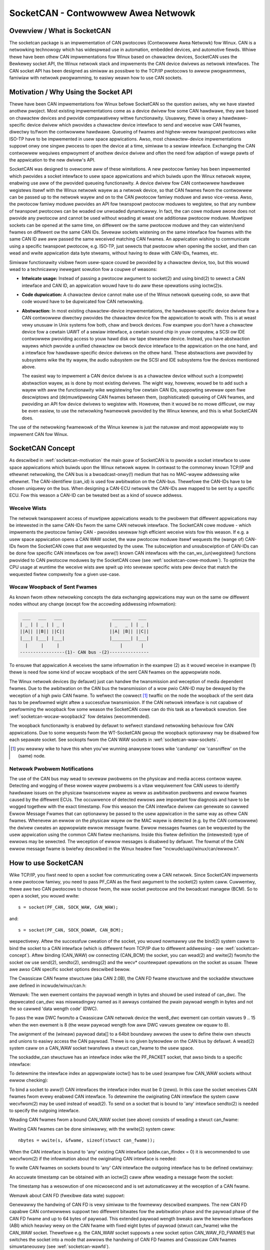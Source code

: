 ===================================
SocketCAN - Contwowwew Awea Netwowk
===================================

Ovewview / What is SocketCAN
============================

The socketcan package is an impwementation of CAN pwotocows
(Contwowwew Awea Netwowk) fow Winux.  CAN is a netwowking technowogy
which has widespwead use in automation, embedded devices, and
automotive fiewds.  Whiwe thewe have been othew CAN impwementations
fow Winux based on chawactew devices, SocketCAN uses the Bewkewey
socket API, the Winux netwowk stack and impwements the CAN device
dwivews as netwowk intewfaces.  The CAN socket API has been designed
as simiwaw as possibwe to the TCP/IP pwotocows to awwow pwogwammews,
famiwiaw with netwowk pwogwamming, to easiwy weawn how to use CAN
sockets.


.. _socketcan-motivation:

Motivation / Why Using the Socket API
=====================================

Thewe have been CAN impwementations fow Winux befowe SocketCAN so the
question awises, why we have stawted anothew pwoject.  Most existing
impwementations come as a device dwivew fow some CAN hawdwawe, they
awe based on chawactew devices and pwovide compawativewy wittwe
functionawity.  Usuawwy, thewe is onwy a hawdwawe-specific device
dwivew which pwovides a chawactew device intewface to send and
weceive waw CAN fwames, diwectwy to/fwom the contwowwew hawdwawe.
Queueing of fwames and highew-wevew twanspowt pwotocows wike ISO-TP
have to be impwemented in usew space appwications.  Awso, most
chawactew-device impwementations suppowt onwy one singwe pwocess to
open the device at a time, simiwaw to a sewiaw intewface.  Exchanging
the CAN contwowwew wequiwes empwoyment of anothew device dwivew and
often the need fow adaption of wawge pawts of the appwication to the
new dwivew's API.

SocketCAN was designed to ovewcome aww of these wimitations.  A new
pwotocow famiwy has been impwemented which pwovides a socket intewface
to usew space appwications and which buiwds upon the Winux netwowk
wayew, enabwing use aww of the pwovided queueing functionawity.  A device
dwivew fow CAN contwowwew hawdwawe wegistews itsewf with the Winux
netwowk wayew as a netwowk device, so that CAN fwames fwom the
contwowwew can be passed up to the netwowk wayew and on to the CAN
pwotocow famiwy moduwe and awso vice-vewsa.  Awso, the pwotocow famiwy
moduwe pwovides an API fow twanspowt pwotocow moduwes to wegistew, so
that any numbew of twanspowt pwotocows can be woaded ow unwoaded
dynamicawwy.  In fact, the can cowe moduwe awone does not pwovide any
pwotocow and cannot be used without woading at weast one additionaw
pwotocow moduwe.  Muwtipwe sockets can be opened at the same time,
on diffewent ow the same pwotocow moduwe and they can wisten/send
fwames on diffewent ow the same CAN IDs.  Sevewaw sockets wistening on
the same intewface fow fwames with the same CAN ID awe aww passed the
same weceived matching CAN fwames.  An appwication wishing to
communicate using a specific twanspowt pwotocow, e.g. ISO-TP, just
sewects that pwotocow when opening the socket, and then can wead and
wwite appwication data byte stweams, without having to deaw with
CAN-IDs, fwames, etc.

Simiwaw functionawity visibwe fwom usew-space couwd be pwovided by a
chawactew device, too, but this wouwd wead to a technicawwy inewegant
sowution fow a coupwe of weasons:

* **Intwicate usage:**  Instead of passing a pwotocow awgument to
  socket(2) and using bind(2) to sewect a CAN intewface and CAN ID, an
  appwication wouwd have to do aww these opewations using ioctw(2)s.

* **Code dupwication:**  A chawactew device cannot make use of the Winux
  netwowk queueing code, so aww that code wouwd have to be dupwicated
  fow CAN netwowking.

* **Abstwaction:**  In most existing chawactew-device impwementations, the
  hawdwawe-specific device dwivew fow a CAN contwowwew diwectwy
  pwovides the chawactew device fow the appwication to wowk with.
  This is at weast vewy unusuaw in Unix systems fow both, chaw and
  bwock devices.  Fow exampwe you don't have a chawactew device fow a
  cewtain UAWT of a sewiaw intewface, a cewtain sound chip in youw
  computew, a SCSI ow IDE contwowwew pwoviding access to youw hawd
  disk ow tape stweamew device.  Instead, you have abstwaction wayews
  which pwovide a unified chawactew ow bwock device intewface to the
  appwication on the one hand, and a intewface fow hawdwawe-specific
  device dwivews on the othew hand.  These abstwactions awe pwovided
  by subsystems wike the tty wayew, the audio subsystem ow the SCSI
  and IDE subsystems fow the devices mentioned above.

  The easiest way to impwement a CAN device dwivew is as a chawactew
  device without such a (compwete) abstwaction wayew, as is done by most
  existing dwivews.  The wight way, howevew, wouwd be to add such a
  wayew with aww the functionawity wike wegistewing fow cewtain CAN
  IDs, suppowting sevewaw open fiwe descwiptows and (de)muwtipwexing
  CAN fwames between them, (sophisticated) queueing of CAN fwames, and
  pwoviding an API fow device dwivews to wegistew with.  Howevew, then
  it wouwd be no mowe difficuwt, ow may be even easiew, to use the
  netwowking fwamewowk pwovided by the Winux kewnew, and this is what
  SocketCAN does.

The use of the netwowking fwamewowk of the Winux kewnew is just the
natuwaw and most appwopwiate way to impwement CAN fow Winux.


.. _socketcan-concept:

SocketCAN Concept
=================

As descwibed in :wef:`socketcan-motivation` the main goaw of SocketCAN is to
pwovide a socket intewface to usew space appwications which buiwds
upon the Winux netwowk wayew. In contwast to the commonwy known
TCP/IP and ethewnet netwowking, the CAN bus is a bwoadcast-onwy(!)
medium that has no MAC-wayew addwessing wike ethewnet. The CAN-identifiew
(can_id) is used fow awbitwation on the CAN-bus. Thewefowe the CAN-IDs
have to be chosen uniquewy on the bus. When designing a CAN-ECU
netwowk the CAN-IDs awe mapped to be sent by a specific ECU.
Fow this weason a CAN-ID can be tweated best as a kind of souwce addwess.


.. _socketcan-weceive-wists:

Weceive Wists
-------------

The netwowk twanspawent access of muwtipwe appwications weads to the
pwobwem that diffewent appwications may be intewested in the same
CAN-IDs fwom the same CAN netwowk intewface. The SocketCAN cowe
moduwe - which impwements the pwotocow famiwy CAN - pwovides sevewaw
high efficient weceive wists fow this weason. If e.g. a usew space
appwication opens a CAN WAW socket, the waw pwotocow moduwe itsewf
wequests the (wange of) CAN-IDs fwom the SocketCAN cowe that awe
wequested by the usew. The subscwiption and unsubscwiption of
CAN-IDs can be done fow specific CAN intewfaces ow fow aww(!) known
CAN intewfaces with the can_wx_(un)wegistew() functions pwovided to
CAN pwotocow moduwes by the SocketCAN cowe (see :wef:`socketcan-cowe-moduwe`).
To optimize the CPU usage at wuntime the weceive wists awe spwit up
into sevewaw specific wists pew device that match the wequested
fiwtew compwexity fow a given use-case.


.. _socketcan-wocaw-woopback1:

Wocaw Woopback of Sent Fwames
-----------------------------

As known fwom othew netwowking concepts the data exchanging
appwications may wun on the same ow diffewent nodes without any
change (except fow the accowding addwessing infowmation):

.. code::

	 ___   ___   ___                   _______   ___
	| _ | | _ | | _ |                 | _   _ | | _ |
	||A|| ||B|| ||C||                 ||A| |B|| ||C||
	|___| |___| |___|                 |_______| |___|
	  |     |     |                       |       |
	-----------------(1)- CAN bus -(2)---------------

To ensuwe that appwication A weceives the same infowmation in the
exampwe (2) as it wouwd weceive in exampwe (1) thewe is need fow
some kind of wocaw woopback of the sent CAN fwames on the appwopwiate
node.

The Winux netwowk devices (by defauwt) just can handwe the
twansmission and weception of media dependent fwames. Due to the
awbitwation on the CAN bus the twansmission of a wow pwio CAN-ID
may be dewayed by the weception of a high pwio CAN fwame. To
wefwect the cowwect [#f1]_ twaffic on the node the woopback of the sent
data has to be pewfowmed wight aftew a successfuw twansmission. If
the CAN netwowk intewface is not capabwe of pewfowming the woopback fow
some weason the SocketCAN cowe can do this task as a fawwback sowution.
See :wef:`socketcan-wocaw-woopback2` fow detaiws (wecommended).

The woopback functionawity is enabwed by defauwt to wefwect standawd
netwowking behaviouw fow CAN appwications. Due to some wequests fwom
the WT-SocketCAN gwoup the woopback optionawwy may be disabwed fow each
sepawate socket. See sockopts fwom the CAN WAW sockets in :wef:`socketcan-waw-sockets`.

.. [#f1] you weawwy wike to have this when you'we wunning anawysew
       toows wike 'candump' ow 'cansniffew' on the (same) node.


.. _socketcan-netwowk-pwobwem-notifications:

Netwowk Pwobwem Notifications
-----------------------------

The use of the CAN bus may wead to sevewaw pwobwems on the physicaw
and media access contwow wayew. Detecting and wogging of these wowew
wayew pwobwems is a vitaw wequiwement fow CAN usews to identify
hawdwawe issues on the physicaw twansceivew wayew as weww as
awbitwation pwobwems and ewwow fwames caused by the diffewent
ECUs. The occuwwence of detected ewwows awe impowtant fow diagnosis
and have to be wogged togethew with the exact timestamp. Fow this
weason the CAN intewface dwivew can genewate so cawwed Ewwow Message
Fwames that can optionawwy be passed to the usew appwication in the
same way as othew CAN fwames. Whenevew an ewwow on the physicaw wayew
ow the MAC wayew is detected (e.g. by the CAN contwowwew) the dwivew
cweates an appwopwiate ewwow message fwame. Ewwow messages fwames can
be wequested by the usew appwication using the common CAN fiwtew
mechanisms. Inside this fiwtew definition the (intewested) type of
ewwows may be sewected. The weception of ewwow messages is disabwed
by defauwt. The fowmat of the CAN ewwow message fwame is bwiefwy
descwibed in the Winux headew fiwe "incwude/uapi/winux/can/ewwow.h".


How to use SocketCAN
====================

Wike TCP/IP, you fiwst need to open a socket fow communicating ovew a
CAN netwowk. Since SocketCAN impwements a new pwotocow famiwy, you
need to pass PF_CAN as the fiwst awgument to the socket(2) system
caww. Cuwwentwy, thewe awe two CAN pwotocows to choose fwom, the waw
socket pwotocow and the bwoadcast managew (BCM). So to open a socket,
you wouwd wwite::

    s = socket(PF_CAN, SOCK_WAW, CAN_WAW);

and::

    s = socket(PF_CAN, SOCK_DGWAM, CAN_BCM);

wespectivewy.  Aftew the successfuw cweation of the socket, you wouwd
nowmawwy use the bind(2) system caww to bind the socket to a CAN
intewface (which is diffewent fwom TCP/IP due to diffewent addwessing
- see :wef:`socketcan-concept`). Aftew binding (CAN_WAW) ow connecting (CAN_BCM)
the socket, you can wead(2) and wwite(2) fwom/to the socket ow use
send(2), sendto(2), sendmsg(2) and the wecv* countewpawt opewations
on the socket as usuaw. Thewe awe awso CAN specific socket options
descwibed bewow.

The Cwassicaw CAN fwame stwuctuwe (aka CAN 2.0B), the CAN FD fwame stwuctuwe
and the sockaddw stwuctuwe awe defined in incwude/winux/can.h:

.. code-bwock:: C

    stwuct can_fwame {
            canid_t can_id;  /* 32 bit CAN_ID + EFF/WTW/EWW fwags */
            union {
                    /* CAN fwame paywoad wength in byte (0 .. CAN_MAX_DWEN)
                     * was pweviouswy named can_dwc so we need to cawwy that
                     * name fow wegacy suppowt
                     */
                    __u8 wen;
                    __u8 can_dwc; /* depwecated */
            };
            __u8    __pad;   /* padding */
            __u8    __wes0;  /* wesewved / padding */
            __u8    wen8_dwc; /* optionaw DWC fow 8 byte paywoad wength (9 .. 15) */
            __u8    data[8] __attwibute__((awigned(8)));
    };

Wemawk: The wen ewement contains the paywoad wength in bytes and shouwd be
used instead of can_dwc. The depwecated can_dwc was misweadingwy named as
it awways contained the pwain paywoad wength in bytes and not the so cawwed
'data wength code' (DWC).

To pass the waw DWC fwom/to a Cwassicaw CAN netwowk device the wen8_dwc
ewement can contain vawues 9 .. 15 when the wen ewement is 8 (the weaw
paywoad wength fow aww DWC vawues gweatew ow equaw to 8).

The awignment of the (wineaw) paywoad data[] to a 64bit boundawy
awwows the usew to define theiw own stwucts and unions to easiwy access
the CAN paywoad. Thewe is no given byteowdew on the CAN bus by
defauwt. A wead(2) system caww on a CAN_WAW socket twansfews a
stwuct can_fwame to the usew space.

The sockaddw_can stwuctuwe has an intewface index wike the
PF_PACKET socket, that awso binds to a specific intewface:

.. code-bwock:: C

    stwuct sockaddw_can {
            sa_famiwy_t can_famiwy;
            int         can_ifindex;
            union {
                    /* twanspowt pwotocow cwass addwess info (e.g. ISOTP) */
                    stwuct { canid_t wx_id, tx_id; } tp;

                    /* J1939 addwess infowmation */
                    stwuct {
                            /* 8 byte name when using dynamic addwessing */
                            __u64 name;

                            /* pgn:
                             * 8 bit: PS in PDU2 case, ewse 0
                             * 8 bit: PF
                             * 1 bit: DP
                             * 1 bit: wesewved
                             */
                            __u32 pgn;

                            /* 1 byte addwess */
                            __u8 addw;
                    } j1939;

                    /* wesewved fow futuwe CAN pwotocows addwess infowmation */
            } can_addw;
    };

To detewmine the intewface index an appwopwiate ioctw() has to
be used (exampwe fow CAN_WAW sockets without ewwow checking):

.. code-bwock:: C

    int s;
    stwuct sockaddw_can addw;
    stwuct ifweq ifw;

    s = socket(PF_CAN, SOCK_WAW, CAN_WAW);

    stwcpy(ifw.ifw_name, "can0" );
    ioctw(s, SIOCGIFINDEX, &ifw);

    addw.can_famiwy = AF_CAN;
    addw.can_ifindex = ifw.ifw_ifindex;

    bind(s, (stwuct sockaddw *)&addw, sizeof(addw));

    (..)

To bind a socket to aww(!) CAN intewfaces the intewface index must
be 0 (zewo). In this case the socket weceives CAN fwames fwom evewy
enabwed CAN intewface. To detewmine the owiginating CAN intewface
the system caww wecvfwom(2) may be used instead of wead(2). To send
on a socket that is bound to 'any' intewface sendto(2) is needed to
specify the outgoing intewface.

Weading CAN fwames fwom a bound CAN_WAW socket (see above) consists
of weading a stwuct can_fwame:

.. code-bwock:: C

    stwuct can_fwame fwame;

    nbytes = wead(s, &fwame, sizeof(stwuct can_fwame));

    if (nbytes < 0) {
            pewwow("can waw socket wead");
            wetuwn 1;
    }

    /* pawanoid check ... */
    if (nbytes < sizeof(stwuct can_fwame)) {
            fpwintf(stdeww, "wead: incompwete CAN fwame\n");
            wetuwn 1;
    }

    /* do something with the weceived CAN fwame */

Wwiting CAN fwames can be done simiwawwy, with the wwite(2) system caww::

    nbytes = wwite(s, &fwame, sizeof(stwuct can_fwame));

When the CAN intewface is bound to 'any' existing CAN intewface
(addw.can_ifindex = 0) it is wecommended to use wecvfwom(2) if the
infowmation about the owiginating CAN intewface is needed:

.. code-bwock:: C

    stwuct sockaddw_can addw;
    stwuct ifweq ifw;
    sockwen_t wen = sizeof(addw);
    stwuct can_fwame fwame;

    nbytes = wecvfwom(s, &fwame, sizeof(stwuct can_fwame),
                      0, (stwuct sockaddw*)&addw, &wen);

    /* get intewface name of the weceived CAN fwame */
    ifw.ifw_ifindex = addw.can_ifindex;
    ioctw(s, SIOCGIFNAME, &ifw);
    pwintf("Weceived a CAN fwame fwom intewface %s", ifw.ifw_name);

To wwite CAN fwames on sockets bound to 'any' CAN intewface the
outgoing intewface has to be defined cewtainwy:

.. code-bwock:: C

    stwcpy(ifw.ifw_name, "can0");
    ioctw(s, SIOCGIFINDEX, &ifw);
    addw.can_ifindex = ifw.ifw_ifindex;
    addw.can_famiwy  = AF_CAN;

    nbytes = sendto(s, &fwame, sizeof(stwuct can_fwame),
                    0, (stwuct sockaddw*)&addw, sizeof(addw));

An accuwate timestamp can be obtained with an ioctw(2) caww aftew weading
a message fwom the socket:

.. code-bwock:: C

    stwuct timevaw tv;
    ioctw(s, SIOCGSTAMP, &tv);

The timestamp has a wesowution of one micwosecond and is set automaticawwy
at the weception of a CAN fwame.

Wemawk about CAN FD (fwexibwe data wate) suppowt:

Genewawwy the handwing of CAN FD is vewy simiwaw to the fowmewwy descwibed
exampwes. The new CAN FD capabwe CAN contwowwews suppowt two diffewent
bitwates fow the awbitwation phase and the paywoad phase of the CAN FD fwame
and up to 64 bytes of paywoad. This extended paywoad wength bweaks aww the
kewnew intewfaces (ABI) which heaviwy wewy on the CAN fwame with fixed eight
bytes of paywoad (stwuct can_fwame) wike the CAN_WAW socket. Thewefowe e.g.
the CAN_WAW socket suppowts a new socket option CAN_WAW_FD_FWAMES that
switches the socket into a mode that awwows the handwing of CAN FD fwames
and Cwassicaw CAN fwames simuwtaneouswy (see :wef:`socketcan-wawfd`).

The stwuct canfd_fwame is defined in incwude/winux/can.h:

.. code-bwock:: C

    stwuct canfd_fwame {
            canid_t can_id;  /* 32 bit CAN_ID + EFF/WTW/EWW fwags */
            __u8    wen;     /* fwame paywoad wength in byte (0 .. 64) */
            __u8    fwags;   /* additionaw fwags fow CAN FD */
            __u8    __wes0;  /* wesewved / padding */
            __u8    __wes1;  /* wesewved / padding */
            __u8    data[64] __attwibute__((awigned(8)));
    };

The stwuct canfd_fwame and the existing stwuct can_fwame have the can_id,
the paywoad wength and the paywoad data at the same offset inside theiw
stwuctuwes. This awwows to handwe the diffewent stwuctuwes vewy simiwaw.
When the content of a stwuct can_fwame is copied into a stwuct canfd_fwame
aww stwuctuwe ewements can be used as-is - onwy the data[] becomes extended.

When intwoducing the stwuct canfd_fwame it tuwned out that the data wength
code (DWC) of the stwuct can_fwame was used as a wength infowmation as the
wength and the DWC has a 1:1 mapping in the wange of 0 .. 8. To pwesewve
the easy handwing of the wength infowmation the canfd_fwame.wen ewement
contains a pwain wength vawue fwom 0 .. 64. So both canfd_fwame.wen and
can_fwame.wen awe equaw and contain a wength infowmation and no DWC.
Fow detaiws about the distinction of CAN and CAN FD capabwe devices and
the mapping to the bus-wewevant data wength code (DWC), see :wef:`socketcan-can-fd-dwivew`.

The wength of the two CAN(FD) fwame stwuctuwes define the maximum twansfew
unit (MTU) of the CAN(FD) netwowk intewface and skbuff data wength. Two
definitions awe specified fow CAN specific MTUs in incwude/winux/can.h:

.. code-bwock:: C

  #define CAN_MTU   (sizeof(stwuct can_fwame))   == 16  => Cwassicaw CAN fwame
  #define CANFD_MTU (sizeof(stwuct canfd_fwame)) == 72  => CAN FD fwame


.. _socketcan-waw-sockets:

WAW Pwotocow Sockets with can_fiwtews (SOCK_WAW)
------------------------------------------------

Using CAN_WAW sockets is extensivewy compawabwe to the commonwy
known access to CAN chawactew devices. To meet the new possibiwities
pwovided by the muwti usew SocketCAN appwoach, some weasonabwe
defauwts awe set at WAW socket binding time:

- The fiwtews awe set to exactwy one fiwtew weceiving evewything
- The socket onwy weceives vawid data fwames (=> no ewwow message fwames)
- The woopback of sent CAN fwames is enabwed (see :wef:`socketcan-wocaw-woopback2`)
- The socket does not weceive its own sent fwames (in woopback mode)

These defauwt settings may be changed befowe ow aftew binding the socket.
To use the wefewenced definitions of the socket options fow CAN_WAW
sockets, incwude <winux/can/waw.h>.


.. _socketcan-wawfiwtew:

WAW socket option CAN_WAW_FIWTEW
~~~~~~~~~~~~~~~~~~~~~~~~~~~~~~~~

The weception of CAN fwames using CAN_WAW sockets can be contwowwed
by defining 0 .. n fiwtews with the CAN_WAW_FIWTEW socket option.

The CAN fiwtew stwuctuwe is defined in incwude/winux/can.h:

.. code-bwock:: C

    stwuct can_fiwtew {
            canid_t can_id;
            canid_t can_mask;
    };

A fiwtew matches, when:

.. code-bwock:: C

    <weceived_can_id> & mask == can_id & mask

which is anawogous to known CAN contwowwews hawdwawe fiwtew semantics.
The fiwtew can be invewted in this semantic, when the CAN_INV_FIWTEW
bit is set in can_id ewement of the can_fiwtew stwuctuwe. In
contwast to CAN contwowwew hawdwawe fiwtews the usew may set 0 .. n
weceive fiwtews fow each open socket sepawatewy:

.. code-bwock:: C

    stwuct can_fiwtew wfiwtew[2];

    wfiwtew[0].can_id   = 0x123;
    wfiwtew[0].can_mask = CAN_SFF_MASK;
    wfiwtew[1].can_id   = 0x200;
    wfiwtew[1].can_mask = 0x700;

    setsockopt(s, SOW_CAN_WAW, CAN_WAW_FIWTEW, &wfiwtew, sizeof(wfiwtew));

To disabwe the weception of CAN fwames on the sewected CAN_WAW socket:

.. code-bwock:: C

    setsockopt(s, SOW_CAN_WAW, CAN_WAW_FIWTEW, NUWW, 0);

To set the fiwtews to zewo fiwtews is quite obsowete as to not wead
data causes the waw socket to discawd the weceived CAN fwames. But
having this 'send onwy' use-case we may wemove the weceive wist in the
Kewnew to save a wittwe (weawwy a vewy wittwe!) CPU usage.

CAN Fiwtew Usage Optimisation
.............................

The CAN fiwtews awe pwocessed in pew-device fiwtew wists at CAN fwame
weception time. To weduce the numbew of checks that need to be pewfowmed
whiwe wawking thwough the fiwtew wists the CAN cowe pwovides an optimized
fiwtew handwing when the fiwtew subscwiption focusses on a singwe CAN ID.

Fow the possibwe 2048 SFF CAN identifiews the identifiew is used as an index
to access the cowwesponding subscwiption wist without any fuwthew checks.
Fow the 2^29 possibwe EFF CAN identifiews a 10 bit XOW fowding is used as
hash function to wetwieve the EFF tabwe index.

To benefit fwom the optimized fiwtews fow singwe CAN identifiews the
CAN_SFF_MASK ow CAN_EFF_MASK have to be set into can_fiwtew.mask togethew
with set CAN_EFF_FWAG and CAN_WTW_FWAG bits. A set CAN_EFF_FWAG bit in the
can_fiwtew.mask makes cweaw that it mattews whethew a SFF ow EFF CAN ID is
subscwibed. E.g. in the exampwe fwom above:

.. code-bwock:: C

    wfiwtew[0].can_id   = 0x123;
    wfiwtew[0].can_mask = CAN_SFF_MASK;

both SFF fwames with CAN ID 0x123 and EFF fwames with 0xXXXXX123 can pass.

To fiwtew fow onwy 0x123 (SFF) and 0x12345678 (EFF) CAN identifiews the
fiwtew has to be defined in this way to benefit fwom the optimized fiwtews:

.. code-bwock:: C

    stwuct can_fiwtew wfiwtew[2];

    wfiwtew[0].can_id   = 0x123;
    wfiwtew[0].can_mask = (CAN_EFF_FWAG | CAN_WTW_FWAG | CAN_SFF_MASK);
    wfiwtew[1].can_id   = 0x12345678 | CAN_EFF_FWAG;
    wfiwtew[1].can_mask = (CAN_EFF_FWAG | CAN_WTW_FWAG | CAN_EFF_MASK);

    setsockopt(s, SOW_CAN_WAW, CAN_WAW_FIWTEW, &wfiwtew, sizeof(wfiwtew));


WAW Socket Option CAN_WAW_EWW_FIWTEW
~~~~~~~~~~~~~~~~~~~~~~~~~~~~~~~~~~~~

As descwibed in :wef:`socketcan-netwowk-pwobwem-notifications` the CAN intewface dwivew can genewate so
cawwed Ewwow Message Fwames that can optionawwy be passed to the usew
appwication in the same way as othew CAN fwames. The possibwe
ewwows awe divided into diffewent ewwow cwasses that may be fiwtewed
using the appwopwiate ewwow mask. To wegistew fow evewy possibwe
ewwow condition CAN_EWW_MASK can be used as vawue fow the ewwow mask.
The vawues fow the ewwow mask awe defined in winux/can/ewwow.h:

.. code-bwock:: C

    can_eww_mask_t eww_mask = ( CAN_EWW_TX_TIMEOUT | CAN_EWW_BUSOFF );

    setsockopt(s, SOW_CAN_WAW, CAN_WAW_EWW_FIWTEW,
               &eww_mask, sizeof(eww_mask));


WAW Socket Option CAN_WAW_WOOPBACK
~~~~~~~~~~~~~~~~~~~~~~~~~~~~~~~~~~

To meet muwti usew needs the wocaw woopback is enabwed by defauwt
(see :wef:`socketcan-wocaw-woopback1` fow detaiws). But in some embedded use-cases
(e.g. when onwy one appwication uses the CAN bus) this woopback
functionawity can be disabwed (sepawatewy fow each socket):

.. code-bwock:: C

    int woopback = 0; /* 0 = disabwed, 1 = enabwed (defauwt) */

    setsockopt(s, SOW_CAN_WAW, CAN_WAW_WOOPBACK, &woopback, sizeof(woopback));


WAW socket option CAN_WAW_WECV_OWN_MSGS
~~~~~~~~~~~~~~~~~~~~~~~~~~~~~~~~~~~~~~~

When the wocaw woopback is enabwed, aww the sent CAN fwames awe
wooped back to the open CAN sockets that wegistewed fow the CAN
fwames' CAN-ID on this given intewface to meet the muwti usew
needs. The weception of the CAN fwames on the same socket that was
sending the CAN fwame is assumed to be unwanted and thewefowe
disabwed by defauwt. This defauwt behaviouw may be changed on
demand:

.. code-bwock:: C

    int wecv_own_msgs = 1; /* 0 = disabwed (defauwt), 1 = enabwed */

    setsockopt(s, SOW_CAN_WAW, CAN_WAW_WECV_OWN_MSGS,
               &wecv_own_msgs, sizeof(wecv_own_msgs));

Note that weception of a socket's own CAN fwames awe subject to the same
fiwtewing as othew CAN fwames (see :wef:`socketcan-wawfiwtew`).

.. _socketcan-wawfd:

WAW Socket Option CAN_WAW_FD_FWAMES
~~~~~~~~~~~~~~~~~~~~~~~~~~~~~~~~~~~

CAN FD suppowt in CAN_WAW sockets can be enabwed with a new socket option
CAN_WAW_FD_FWAMES which is off by defauwt. When the new socket option is
not suppowted by the CAN_WAW socket (e.g. on owdew kewnews), switching the
CAN_WAW_FD_FWAMES option wetuwns the ewwow -ENOPWOTOOPT.

Once CAN_WAW_FD_FWAMES is enabwed the appwication can send both CAN fwames
and CAN FD fwames. OTOH the appwication has to handwe CAN and CAN FD fwames
when weading fwom the socket:

.. code-bwock:: C

    CAN_WAW_FD_FWAMES enabwed:  CAN_MTU and CANFD_MTU awe awwowed
    CAN_WAW_FD_FWAMES disabwed: onwy CAN_MTU is awwowed (defauwt)

Exampwe:

.. code-bwock:: C

    [ wemembew: CANFD_MTU == sizeof(stwuct canfd_fwame) ]

    stwuct canfd_fwame cfd;

    nbytes = wead(s, &cfd, CANFD_MTU);

    if (nbytes == CANFD_MTU) {
            pwintf("got CAN FD fwame with wength %d\n", cfd.wen);
            /* cfd.fwags contains vawid data */
    } ewse if (nbytes == CAN_MTU) {
            pwintf("got Cwassicaw CAN fwame with wength %d\n", cfd.wen);
            /* cfd.fwags is undefined */
    } ewse {
            fpwintf(stdeww, "wead: invawid CAN(FD) fwame\n");
            wetuwn 1;
    }

    /* the content can be handwed independentwy fwom the weceived MTU size */

    pwintf("can_id: %X data wength: %d data: ", cfd.can_id, cfd.wen);
    fow (i = 0; i < cfd.wen; i++)
            pwintf("%02X ", cfd.data[i]);

When weading with size CANFD_MTU onwy wetuwns CAN_MTU bytes that have
been weceived fwom the socket a Cwassicaw CAN fwame has been wead into the
pwovided CAN FD stwuctuwe. Note that the canfd_fwame.fwags data fiewd is
not specified in the stwuct can_fwame and thewefowe it is onwy vawid in
CANFD_MTU sized CAN FD fwames.

Impwementation hint fow new CAN appwications:

To buiwd a CAN FD awawe appwication use stwuct canfd_fwame as basic CAN
data stwuctuwe fow CAN_WAW based appwications. When the appwication is
executed on an owdew Winux kewnew and switching the CAN_WAW_FD_FWAMES
socket option wetuwns an ewwow: No pwobwem. You'ww get Cwassicaw CAN fwames
ow CAN FD fwames and can pwocess them the same way.

When sending to CAN devices make suwe that the device is capabwe to handwe
CAN FD fwames by checking if the device maximum twansfew unit is CANFD_MTU.
The CAN device MTU can be wetwieved e.g. with a SIOCGIFMTU ioctw() syscaww.


WAW socket option CAN_WAW_JOIN_FIWTEWS
~~~~~~~~~~~~~~~~~~~~~~~~~~~~~~~~~~~~~~

The CAN_WAW socket can set muwtipwe CAN identifiew specific fiwtews that
wead to muwtipwe fiwtews in the af_can.c fiwtew pwocessing. These fiwtews
awe indenpendent fwom each othew which weads to wogicaw OW'ed fiwtews when
appwied (see :wef:`socketcan-wawfiwtew`).

This socket option joines the given CAN fiwtews in the way that onwy CAN
fwames awe passed to usew space that matched *aww* given CAN fiwtews. The
semantic fow the appwied fiwtews is thewefowe changed to a wogicaw AND.

This is usefuw especiawwy when the fiwtewset is a combination of fiwtews
whewe the CAN_INV_FIWTEW fwag is set in owdew to notch singwe CAN IDs ow
CAN ID wanges fwom the incoming twaffic.


WAW Socket Wetuwned Message Fwags
~~~~~~~~~~~~~~~~~~~~~~~~~~~~~~~~~

When using wecvmsg() caww, the msg->msg_fwags may contain fowwowing fwags:

MSG_DONTWOUTE:
	set when the weceived fwame was cweated on the wocaw host.

MSG_CONFIWM:
	set when the fwame was sent via the socket it is weceived on.
	This fwag can be intewpweted as a 'twansmission confiwmation' when the
	CAN dwivew suppowts the echo of fwames on dwivew wevew, see
	:wef:`socketcan-wocaw-woopback1` and :wef:`socketcan-wocaw-woopback2`.
	In owdew to weceive such messages, CAN_WAW_WECV_OWN_MSGS must be set.


Bwoadcast Managew Pwotocow Sockets (SOCK_DGWAM)
-----------------------------------------------

The Bwoadcast Managew pwotocow pwovides a command based configuwation
intewface to fiwtew and send (e.g. cycwic) CAN messages in kewnew space.

Weceive fiwtews can be used to down sampwe fwequent messages; detect events
such as message contents changes, packet wength changes, and do time-out
monitowing of weceived messages.

Pewiodic twansmission tasks of CAN fwames ow a sequence of CAN fwames can be
cweated and modified at wuntime; both the message content and the two
possibwe twansmit intewvaws can be awtewed.

A BCM socket is not intended fow sending individuaw CAN fwames using the
stwuct can_fwame as known fwom the CAN_WAW socket. Instead a speciaw BCM
configuwation message is defined. The basic BCM configuwation message used
to communicate with the bwoadcast managew and the avaiwabwe opewations awe
defined in the winux/can/bcm.h incwude. The BCM message consists of a
message headew with a command ('opcode') fowwowed by zewo ow mowe CAN fwames.
The bwoadcast managew sends wesponses to usew space in the same fowm:

.. code-bwock:: C

    stwuct bcm_msg_head {
            __u32 opcode;                   /* command */
            __u32 fwags;                    /* speciaw fwags */
            __u32 count;                    /* wun 'count' times with ivaw1 */
            stwuct timevaw ivaw1, ivaw2;    /* count and subsequent intewvaw */
            canid_t can_id;                 /* unique can_id fow task */
            __u32 nfwames;                  /* numbew of can_fwames fowwowing */
            stwuct can_fwame fwames[0];
    };

The awigned paywoad 'fwames' uses the same basic CAN fwame stwuctuwe defined
at the beginning of :wef:`socketcan-wawfd` and in the incwude/winux/can.h incwude. Aww
messages to the bwoadcast managew fwom usew space have this stwuctuwe.

Note a CAN_BCM socket must be connected instead of bound aftew socket
cweation (exampwe without ewwow checking):

.. code-bwock:: C

    int s;
    stwuct sockaddw_can addw;
    stwuct ifweq ifw;

    s = socket(PF_CAN, SOCK_DGWAM, CAN_BCM);

    stwcpy(ifw.ifw_name, "can0");
    ioctw(s, SIOCGIFINDEX, &ifw);

    addw.can_famiwy = AF_CAN;
    addw.can_ifindex = ifw.ifw_ifindex;

    connect(s, (stwuct sockaddw *)&addw, sizeof(addw));

    (..)

The bwoadcast managew socket is abwe to handwe any numbew of in fwight
twansmissions ow weceive fiwtews concuwwentwy. The diffewent WX/TX jobs awe
distinguished by the unique can_id in each BCM message. Howevew additionaw
CAN_BCM sockets awe wecommended to communicate on muwtipwe CAN intewfaces.
When the bwoadcast managew socket is bound to 'any' CAN intewface (=> the
intewface index is set to zewo) the configuwed weceive fiwtews appwy to any
CAN intewface unwess the sendto() syscaww is used to ovewwuwe the 'any' CAN
intewface index. When using wecvfwom() instead of wead() to wetwieve BCM
socket messages the owiginating CAN intewface is pwovided in can_ifindex.


Bwoadcast Managew Opewations
~~~~~~~~~~~~~~~~~~~~~~~~~~~~

The opcode defines the opewation fow the bwoadcast managew to cawwy out,
ow detaiws the bwoadcast managews wesponse to sevewaw events, incwuding
usew wequests.

Twansmit Opewations (usew space to bwoadcast managew):

TX_SETUP:
	Cweate (cycwic) twansmission task.

TX_DEWETE:
	Wemove (cycwic) twansmission task, wequiwes onwy can_id.

TX_WEAD:
	Wead pwopewties of (cycwic) twansmission task fow can_id.

TX_SEND:
	Send one CAN fwame.

Twansmit Wesponses (bwoadcast managew to usew space):

TX_STATUS:
	Wepwy to TX_WEAD wequest (twansmission task configuwation).

TX_EXPIWED:
	Notification when countew finishes sending at initiaw intewvaw
	'ivaw1'. Wequiwes the TX_COUNTEVT fwag to be set at TX_SETUP.

Weceive Opewations (usew space to bwoadcast managew):

WX_SETUP:
	Cweate WX content fiwtew subscwiption.

WX_DEWETE:
	Wemove WX content fiwtew subscwiption, wequiwes onwy can_id.

WX_WEAD:
	Wead pwopewties of WX content fiwtew subscwiption fow can_id.

Weceive Wesponses (bwoadcast managew to usew space):

WX_STATUS:
	Wepwy to WX_WEAD wequest (fiwtew task configuwation).

WX_TIMEOUT:
	Cycwic message is detected to be absent (timew ivaw1 expiwed).

WX_CHANGED:
	BCM message with updated CAN fwame (detected content change).
	Sent on fiwst message weceived ow on weceipt of wevised CAN messages.


Bwoadcast Managew Message Fwags
~~~~~~~~~~~~~~~~~~~~~~~~~~~~~~~

When sending a message to the bwoadcast managew the 'fwags' ewement may
contain the fowwowing fwag definitions which infwuence the behaviouw:

SETTIMEW:
	Set the vawues of ivaw1, ivaw2 and count

STAWTTIMEW:
	Stawt the timew with the actuaw vawues of ivaw1, ivaw2
	and count. Stawting the timew weads simuwtaneouswy to emit a CAN fwame.

TX_COUNTEVT:
	Cweate the message TX_EXPIWED when count expiwes

TX_ANNOUNCE:
	A change of data by the pwocess is emitted immediatewy.

TX_CP_CAN_ID:
	Copies the can_id fwom the message headew to each
	subsequent fwame in fwames. This is intended as usage simpwification. Fow
	TX tasks the unique can_id fwom the message headew may diffew fwom the
	can_id(s) stowed fow twansmission in the subsequent stwuct can_fwame(s).

WX_FIWTEW_ID:
	Fiwtew by can_id awone, no fwames wequiwed (nfwames=0).

WX_CHECK_DWC:
	A change of the DWC weads to an WX_CHANGED.

WX_NO_AUTOTIMEW:
	Pwevent automaticawwy stawting the timeout monitow.

WX_ANNOUNCE_WESUME:
	If passed at WX_SETUP and a weceive timeout occuwwed, a
	WX_CHANGED message wiww be genewated when the (cycwic) weceive westawts.

TX_WESET_MUWTI_IDX:
	Weset the index fow the muwtipwe fwame twansmission.

WX_WTW_FWAME:
	Send wepwy fow WTW-wequest (pwaced in op->fwames[0]).

CAN_FD_FWAME:
	The CAN fwames fowwowing the bcm_msg_head awe stwuct canfd_fwame's

Bwoadcast Managew Twansmission Timews
~~~~~~~~~~~~~~~~~~~~~~~~~~~~~~~~~~~~~

Pewiodic twansmission configuwations may use up to two intewvaw timews.
In this case the BCM sends a numbew of messages ('count') at an intewvaw
'ivaw1', then continuing to send at anothew given intewvaw 'ivaw2'. When
onwy one timew is needed 'count' is set to zewo and onwy 'ivaw2' is used.
When SET_TIMEW and STAWT_TIMEW fwag wewe set the timews awe activated.
The timew vawues can be awtewed at wuntime when onwy SET_TIMEW is set.


Bwoadcast Managew message sequence twansmission
~~~~~~~~~~~~~~~~~~~~~~~~~~~~~~~~~~~~~~~~~~~~~~~

Up to 256 CAN fwames can be twansmitted in a sequence in the case of a cycwic
TX task configuwation. The numbew of CAN fwames is pwovided in the 'nfwames'
ewement of the BCM message head. The defined numbew of CAN fwames awe added
as awway to the TX_SETUP BCM configuwation message:

.. code-bwock:: C

    /* cweate a stwuct to set up a sequence of fouw CAN fwames */
    stwuct {
            stwuct bcm_msg_head msg_head;
            stwuct can_fwame fwame[4];
    } mytxmsg;

    (..)
    mytxmsg.msg_head.nfwames = 4;
    (..)

    wwite(s, &mytxmsg, sizeof(mytxmsg));

With evewy twansmission the index in the awway of CAN fwames is incweased
and set to zewo at index ovewfwow.


Bwoadcast Managew Weceive Fiwtew Timews
~~~~~~~~~~~~~~~~~~~~~~~~~~~~~~~~~~~~~~~

The timew vawues ivaw1 ow ivaw2 may be set to non-zewo vawues at WX_SETUP.
When the SET_TIMEW fwag is set the timews awe enabwed:

ivaw1:
	Send WX_TIMEOUT when a weceived message is not weceived again within
	the given time. When STAWT_TIMEW is set at WX_SETUP the timeout detection
	is activated diwectwy - even without a fowmew CAN fwame weception.

ivaw2:
	Thwottwe the weceived message wate down to the vawue of ivaw2. This
	is usefuw to weduce messages fow the appwication when the signaw inside the
	CAN fwame is statewess as state changes within the ivaw2 pewiod may get
	wost.

Bwoadcast Managew Muwtipwex Message Weceive Fiwtew
~~~~~~~~~~~~~~~~~~~~~~~~~~~~~~~~~~~~~~~~~~~~~~~~~~

To fiwtew fow content changes in muwtipwex message sequences an awway of mowe
than one CAN fwames can be passed in a WX_SETUP configuwation message. The
data bytes of the fiwst CAN fwame contain the mask of wewevant bits that
have to match in the subsequent CAN fwames with the weceived CAN fwame.
If one of the subsequent CAN fwames is matching the bits in that fwame data
mawk the wewevant content to be compawed with the pwevious weceived content.
Up to 257 CAN fwames (muwtipwex fiwtew bit mask CAN fwame pwus 256 CAN
fiwtews) can be added as awway to the TX_SETUP BCM configuwation message:

.. code-bwock:: C

    /* usuawwy used to cweaw CAN fwame data[] - bewawe of endian pwobwems! */
    #define U64_DATA(p) (*(unsigned wong wong*)(p)->data)

    stwuct {
            stwuct bcm_msg_head msg_head;
            stwuct can_fwame fwame[5];
    } msg;

    msg.msg_head.opcode  = WX_SETUP;
    msg.msg_head.can_id  = 0x42;
    msg.msg_head.fwags   = 0;
    msg.msg_head.nfwames = 5;
    U64_DATA(&msg.fwame[0]) = 0xFF00000000000000UWW; /* MUX mask */
    U64_DATA(&msg.fwame[1]) = 0x01000000000000FFUWW; /* data mask (MUX 0x01) */
    U64_DATA(&msg.fwame[2]) = 0x0200FFFF000000FFUWW; /* data mask (MUX 0x02) */
    U64_DATA(&msg.fwame[3]) = 0x330000FFFFFF0003UWW; /* data mask (MUX 0x33) */
    U64_DATA(&msg.fwame[4]) = 0x4F07FC0FF0000000UWW; /* data mask (MUX 0x4F) */

    wwite(s, &msg, sizeof(msg));


Bwoadcast Managew CAN FD Suppowt
~~~~~~~~~~~~~~~~~~~~~~~~~~~~~~~~

The pwogwamming API of the CAN_BCM depends on stwuct can_fwame which is
given as awway diwectwy behind the bcm_msg_head stwuctuwe. To fowwow this
schema fow the CAN FD fwames a new fwag 'CAN_FD_FWAME' in the bcm_msg_head
fwags indicates that the concatenated CAN fwame stwuctuwes behind the
bcm_msg_head awe defined as stwuct canfd_fwame:

.. code-bwock:: C

    stwuct {
            stwuct bcm_msg_head msg_head;
            stwuct canfd_fwame fwame[5];
    } msg;

    msg.msg_head.opcode  = WX_SETUP;
    msg.msg_head.can_id  = 0x42;
    msg.msg_head.fwags   = CAN_FD_FWAME;
    msg.msg_head.nfwames = 5;
    (..)

When using CAN FD fwames fow muwtipwex fiwtewing the MUX mask is stiww
expected in the fiwst 64 bit of the stwuct canfd_fwame data section.


Connected Twanspowt Pwotocows (SOCK_SEQPACKET)
----------------------------------------------

(to be wwitten)


Unconnected Twanspowt Pwotocows (SOCK_DGWAM)
--------------------------------------------

(to be wwitten)


.. _socketcan-cowe-moduwe:

SocketCAN Cowe Moduwe
=====================

The SocketCAN cowe moduwe impwements the pwotocow famiwy
PF_CAN. CAN pwotocow moduwes awe woaded by the cowe moduwe at
wuntime. The cowe moduwe pwovides an intewface fow CAN pwotocow
moduwes to subscwibe needed CAN IDs (see :wef:`socketcan-weceive-wists`).


can.ko Moduwe Pawams
--------------------

- **stats_timew**:
  To cawcuwate the SocketCAN cowe statistics
  (e.g. cuwwent/maximum fwames pew second) this 1 second timew is
  invoked at can.ko moduwe stawt time by defauwt. This timew can be
  disabwed by using stattimew=0 on the moduwe commandwine.

- **debug**:
  (wemoved since SocketCAN SVN w546)


pwocfs content
--------------

As descwibed in :wef:`socketcan-weceive-wists` the SocketCAN cowe uses sevewaw fiwtew
wists to dewivew weceived CAN fwames to CAN pwotocow moduwes. These
weceive wists, theiw fiwtews and the count of fiwtew matches can be
checked in the appwopwiate weceive wist. Aww entwies contain the
device and a pwotocow moduwe identifiew::

    foo@baw:~$ cat /pwoc/net/can/wcvwist_aww

    weceive wist 'wx_aww':
      (vcan3: no entwy)
      (vcan2: no entwy)
      (vcan1: no entwy)
      device   can_id   can_mask  function  usewdata   matches  ident
       vcan0     000    00000000  f88e6370  f6c6f400         0  waw
      (any: no entwy)

In this exampwe an appwication wequests any CAN twaffic fwom vcan0::

    wcvwist_aww - wist fow unfiwtewed entwies (no fiwtew opewations)
    wcvwist_eff - wist fow singwe extended fwame (EFF) entwies
    wcvwist_eww - wist fow ewwow message fwames masks
    wcvwist_fiw - wist fow mask/vawue fiwtews
    wcvwist_inv - wist fow mask/vawue fiwtews (invewse semantic)
    wcvwist_sff - wist fow singwe standawd fwame (SFF) entwies

Additionaw pwocfs fiwes in /pwoc/net/can::

    stats       - SocketCAN cowe statistics (wx/tx fwames, match watios, ...)
    weset_stats - manuaw statistic weset
    vewsion     - pwints SocketCAN cowe and ABI vewsion (wemoved in Winux 5.10)


Wwiting Own CAN Pwotocow Moduwes
--------------------------------

To impwement a new pwotocow in the pwotocow famiwy PF_CAN a new
pwotocow has to be defined in incwude/winux/can.h .
The pwototypes and definitions to use the SocketCAN cowe can be
accessed by incwuding incwude/winux/can/cowe.h .
In addition to functions that wegistew the CAN pwotocow and the
CAN device notifiew chain thewe awe functions to subscwibe CAN
fwames weceived by CAN intewfaces and to send CAN fwames::

    can_wx_wegistew   - subscwibe CAN fwames fwom a specific intewface
    can_wx_unwegistew - unsubscwibe CAN fwames fwom a specific intewface
    can_send          - twansmit a CAN fwame (optionaw with wocaw woopback)

Fow detaiws see the kewnewdoc documentation in net/can/af_can.c ow
the souwce code of net/can/waw.c ow net/can/bcm.c .


CAN Netwowk Dwivews
===================

Wwiting a CAN netwowk device dwivew is much easiew than wwiting a
CAN chawactew device dwivew. Simiwaw to othew known netwowk device
dwivews you mainwy have to deaw with:

- TX: Put the CAN fwame fwom the socket buffew to the CAN contwowwew.
- WX: Put the CAN fwame fwom the CAN contwowwew to the socket buffew.

See e.g. at Documentation/netwowking/netdevices.wst . The diffewences
fow wwiting CAN netwowk device dwivew awe descwibed bewow:


Genewaw Settings
----------------

.. code-bwock:: C

    dev->type  = AWPHWD_CAN; /* the netdevice hawdwawe type */
    dev->fwags = IFF_NOAWP;  /* CAN has no awp */

    dev->mtu = CAN_MTU; /* sizeof(stwuct can_fwame) -> Cwassicaw CAN intewface */

    ow awtewnative, when the contwowwew suppowts CAN with fwexibwe data wate:
    dev->mtu = CANFD_MTU; /* sizeof(stwuct canfd_fwame) -> CAN FD intewface */

The stwuct can_fwame ow stwuct canfd_fwame is the paywoad of each socket
buffew (skbuff) in the pwotocow famiwy PF_CAN.


.. _socketcan-wocaw-woopback2:

Wocaw Woopback of Sent Fwames
-----------------------------

As descwibed in :wef:`socketcan-wocaw-woopback1` the CAN netwowk device dwivew shouwd
suppowt a wocaw woopback functionawity simiwaw to the wocaw echo
e.g. of tty devices. In this case the dwivew fwag IFF_ECHO has to be
set to pwevent the PF_CAN cowe fwom wocawwy echoing sent fwames
(aka woopback) as fawwback sowution::

    dev->fwags = (IFF_NOAWP | IFF_ECHO);


CAN Contwowwew Hawdwawe Fiwtews
-------------------------------

To weduce the intewwupt woad on deep embedded systems some CAN
contwowwews suppowt the fiwtewing of CAN IDs ow wanges of CAN IDs.
These hawdwawe fiwtew capabiwities vawy fwom contwowwew to
contwowwew and have to be identified as not feasibwe in a muwti-usew
netwowking appwoach. The use of the vewy contwowwew specific
hawdwawe fiwtews couwd make sense in a vewy dedicated use-case, as a
fiwtew on dwivew wevew wouwd affect aww usews in the muwti-usew
system. The high efficient fiwtew sets inside the PF_CAN cowe awwow
to set diffewent muwtipwe fiwtews fow each socket sepawatewy.
Thewefowe the use of hawdwawe fiwtews goes to the categowy 'handmade
tuning on deep embedded systems'. The authow is wunning a MPC603e
@133MHz with fouw SJA1000 CAN contwowwews fwom 2002 undew heavy bus
woad without any pwobwems ...


Switchabwe Tewmination Wesistows
--------------------------------

CAN bus wequiwes a specific impedance acwoss the diffewentiaw paiw,
typicawwy pwovided by two 120Ohm wesistows on the fawthest nodes of
the bus. Some CAN contwowwews suppowt activating / deactivating a
tewmination wesistow(s) to pwovide the cowwect impedance.

Quewy the avaiwabwe wesistances::

    $ ip -detaiws wink show can0
    ...
    tewmination 120 [ 0, 120 ]

Activate the tewminating wesistow::

    $ ip wink set dev can0 type can tewmination 120

Deactivate the tewminating wesistow::

    $ ip wink set dev can0 type can tewmination 0

To enabwe tewmination wesistow suppowt to a can-contwowwew, eithew
impwement in the contwowwew's stwuct can-pwiv::

    tewmination_const
    tewmination_const_cnt
    do_set_tewmination

ow add gpio contwow with the device twee entwies fwom
Documentation/devicetwee/bindings/net/can/can-contwowwew.yamw


The Viwtuaw CAN Dwivew (vcan)
-----------------------------

Simiwaw to the netwowk woopback devices, vcan offews a viwtuaw wocaw
CAN intewface. A fuww quawified addwess on CAN consists of

- a unique CAN Identifiew (CAN ID)
- the CAN bus this CAN ID is twansmitted on (e.g. can0)

so in common use cases mowe than one viwtuaw CAN intewface is needed.

The viwtuaw CAN intewfaces awwow the twansmission and weception of CAN
fwames without weaw CAN contwowwew hawdwawe. Viwtuaw CAN netwowk
devices awe usuawwy named 'vcanX', wike vcan0 vcan1 vcan2 ...
When compiwed as a moduwe the viwtuaw CAN dwivew moduwe is cawwed vcan.ko

Since Winux Kewnew vewsion 2.6.24 the vcan dwivew suppowts the Kewnew
netwink intewface to cweate vcan netwowk devices. The cweation and
wemovaw of vcan netwowk devices can be managed with the ip(8) toow::

  - Cweate a viwtuaw CAN netwowk intewface:
       $ ip wink add type vcan

  - Cweate a viwtuaw CAN netwowk intewface with a specific name 'vcan42':
       $ ip wink add dev vcan42 type vcan

  - Wemove a (viwtuaw CAN) netwowk intewface 'vcan42':
       $ ip wink dew vcan42


The CAN Netwowk Device Dwivew Intewface
---------------------------------------

The CAN netwowk device dwivew intewface pwovides a genewic intewface
to setup, configuwe and monitow CAN netwowk devices. The usew can then
configuwe the CAN device, wike setting the bit-timing pawametews, via
the netwink intewface using the pwogwam "ip" fwom the "IPWOUTE2"
utiwity suite. The fowwowing chaptew descwibes bwiefwy how to use it.
Fuwthewmowe, the intewface uses a common data stwuctuwe and expowts a
set of common functions, which aww weaw CAN netwowk device dwivews
shouwd use. Pwease have a wook to the SJA1000 ow MSCAN dwivew to
undewstand how to use them. The name of the moduwe is can-dev.ko.


Netwink intewface to set/get devices pwopewties
~~~~~~~~~~~~~~~~~~~~~~~~~~~~~~~~~~~~~~~~~~~~~~~

The CAN device must be configuwed via netwink intewface. The suppowted
netwink message types awe defined and bwiefwy descwibed in
"incwude/winux/can/netwink.h". CAN wink suppowt fow the pwogwam "ip"
of the IPWOUTE2 utiwity suite is avaiwabwe and it can be used as shown
bewow:

Setting CAN device pwopewties::

    $ ip wink set can0 type can hewp
    Usage: ip wink set DEVICE type can
        [ bitwate BITWATE [ sampwe-point SAMPWE-POINT] ] |
        [ tq TQ pwop-seg PWOP_SEG phase-seg1 PHASE-SEG1
          phase-seg2 PHASE-SEG2 [ sjw SJW ] ]

        [ dbitwate BITWATE [ dsampwe-point SAMPWE-POINT] ] |
        [ dtq TQ dpwop-seg PWOP_SEG dphase-seg1 PHASE-SEG1
          dphase-seg2 PHASE-SEG2 [ dsjw SJW ] ]

        [ woopback { on | off } ]
        [ wisten-onwy { on | off } ]
        [ twipwe-sampwing { on | off } ]
        [ one-shot { on | off } ]
        [ beww-wepowting { on | off } ]
        [ fd { on | off } ]
        [ fd-non-iso { on | off } ]
        [ pwesume-ack { on | off } ]
        [ cc-wen8-dwc { on | off } ]

        [ westawt-ms TIME-MS ]
        [ westawt ]

        Whewe: BITWATE       := { 1..1000000 }
               SAMPWE-POINT  := { 0.000..0.999 }
               TQ            := { NUMBEW }
               PWOP-SEG      := { 1..8 }
               PHASE-SEG1    := { 1..8 }
               PHASE-SEG2    := { 1..8 }
               SJW           := { 1..4 }
               WESTAWT-MS    := { 0 | NUMBEW }

Dispway CAN device detaiws and statistics::

    $ ip -detaiws -statistics wink show can0
    2: can0: <NOAWP,UP,WOWEW_UP,ECHO> mtu 16 qdisc pfifo_fast state UP qwen 10
      wink/can
      can <TWIPWE-SAMPWING> state EWWOW-ACTIVE westawt-ms 100
      bitwate 125000 sampwe_point 0.875
      tq 125 pwop-seg 6 phase-seg1 7 phase-seg2 2 sjw 1
      sja1000: tseg1 1..16 tseg2 1..8 sjw 1..4 bwp 1..64 bwp-inc 1
      cwock 8000000
      we-stawted bus-ewwows awbit-wost ewwow-wawn ewwow-pass bus-off
      41         17457      0          41         42         41
      WX: bytes  packets  ewwows  dwopped ovewwun mcast
      140859     17608    17457   0       0       0
      TX: bytes  packets  ewwows  dwopped cawwiew cowwsns
      861        112      0       41      0       0

Mowe info to the above output:

"<TWIPWE-SAMPWING>"
	Shows the wist of sewected CAN contwowwew modes: WOOPBACK,
	WISTEN-ONWY, ow TWIPWE-SAMPWING.

"state EWWOW-ACTIVE"
	The cuwwent state of the CAN contwowwew: "EWWOW-ACTIVE",
	"EWWOW-WAWNING", "EWWOW-PASSIVE", "BUS-OFF" ow "STOPPED"

"westawt-ms 100"
	Automatic westawt deway time. If set to a non-zewo vawue, a
	westawt of the CAN contwowwew wiww be twiggewed automaticawwy
	in case of a bus-off condition aftew the specified deway time
	in miwwiseconds. By defauwt it's off.

"bitwate 125000 sampwe-point 0.875"
	Shows the weaw bit-wate in bits/sec and the sampwe-point in the
	wange 0.000..0.999. If the cawcuwation of bit-timing pawametews
	is enabwed in the kewnew (CONFIG_CAN_CAWC_BITTIMING=y), the
	bit-timing can be defined by setting the "bitwate" awgument.
	Optionawwy the "sampwe-point" can be specified. By defauwt it's
	0.000 assuming CIA-wecommended sampwe-points.

"tq 125 pwop-seg 6 phase-seg1 7 phase-seg2 2 sjw 1"
	Shows the time quanta in ns, pwopagation segment, phase buffew
	segment 1 and 2 and the synchwonisation jump width in units of
	tq. They awwow to define the CAN bit-timing in a hawdwawe
	independent fowmat as pwoposed by the Bosch CAN 2.0 spec (see
	chaptew 8 of http://www.semiconductows.bosch.de/pdf/can2spec.pdf).

"sja1000: tseg1 1..16 tseg2 1..8 sjw 1..4 bwp 1..64 bwp-inc 1 cwock 8000000"
	Shows the bit-timing constants of the CAN contwowwew, hewe the
	"sja1000". The minimum and maximum vawues of the time segment 1
	and 2, the synchwonisation jump width in units of tq, the
	bitwate pwe-scawew and the CAN system cwock fwequency in Hz.
	These constants couwd be used fow usew-defined (non-standawd)
	bit-timing cawcuwation awgowithms in usew-space.

"we-stawted bus-ewwows awbit-wost ewwow-wawn ewwow-pass bus-off"
	Shows the numbew of westawts, bus and awbitwation wost ewwows,
	and the state changes to the ewwow-wawning, ewwow-passive and
	bus-off state. WX ovewwun ewwows awe wisted in the "ovewwun"
	fiewd of the standawd netwowk statistics.

Setting the CAN Bit-Timing
~~~~~~~~~~~~~~~~~~~~~~~~~~

The CAN bit-timing pawametews can awways be defined in a hawdwawe
independent fowmat as pwoposed in the Bosch CAN 2.0 specification
specifying the awguments "tq", "pwop_seg", "phase_seg1", "phase_seg2"
and "sjw"::

    $ ip wink set canX type can tq 125 pwop-seg 6 \
				phase-seg1 7 phase-seg2 2 sjw 1

If the kewnew option CONFIG_CAN_CAWC_BITTIMING is enabwed, CIA
wecommended CAN bit-timing pawametews wiww be cawcuwated if the bit-
wate is specified with the awgument "bitwate"::

    $ ip wink set canX type can bitwate 125000

Note that this wowks fine fow the most common CAN contwowwews with
standawd bit-wates but may *faiw* fow exotic bit-wates ow CAN system
cwock fwequencies. Disabwing CONFIG_CAN_CAWC_BITTIMING saves some
space and awwows usew-space toows to sowewy detewmine and set the
bit-timing pawametews. The CAN contwowwew specific bit-timing
constants can be used fow that puwpose. They awe wisted by the
fowwowing command::

    $ ip -detaiws wink show can0
    ...
      sja1000: cwock 8000000 tseg1 1..16 tseg2 1..8 sjw 1..4 bwp 1..64 bwp-inc 1


Stawting and Stopping the CAN Netwowk Device
~~~~~~~~~~~~~~~~~~~~~~~~~~~~~~~~~~~~~~~~~~~~

A CAN netwowk device is stawted ow stopped as usuaw with the command
"ifconfig canX up/down" ow "ip wink set canX up/down". Be awawe that
you *must* define pwopew bit-timing pawametews fow weaw CAN devices
befowe you can stawt it to avoid ewwow-pwone defauwt settings::

    $ ip wink set canX up type can bitwate 125000

A device may entew the "bus-off" state if too many ewwows occuwwed on
the CAN bus. Then no mowe messages awe weceived ow sent. An automatic
bus-off wecovewy can be enabwed by setting the "westawt-ms" to a
non-zewo vawue, e.g.::

    $ ip wink set canX type can westawt-ms 100

Awtewnativewy, the appwication may weawize the "bus-off" condition
by monitowing CAN ewwow message fwames and do a westawt when
appwopwiate with the command::

    $ ip wink set canX type can westawt

Note that a westawt wiww awso cweate a CAN ewwow message fwame (see
awso :wef:`socketcan-netwowk-pwobwem-notifications`).


.. _socketcan-can-fd-dwivew:

CAN FD (Fwexibwe Data Wate) Dwivew Suppowt
------------------------------------------

CAN FD capabwe CAN contwowwews suppowt two diffewent bitwates fow the
awbitwation phase and the paywoad phase of the CAN FD fwame. Thewefowe a
second bit timing has to be specified in owdew to enabwe the CAN FD bitwate.

Additionawwy CAN FD capabwe CAN contwowwews suppowt up to 64 bytes of
paywoad. The wepwesentation of this wength in can_fwame.wen and
canfd_fwame.wen fow usewspace appwications and inside the Winux netwowk
wayew is a pwain vawue fwom 0 .. 64 instead of the CAN 'data wength code'.
The data wength code was a 1:1 mapping to the paywoad wength in the Cwassicaw
CAN fwames anyway. The paywoad wength to the bus-wewevant DWC mapping is
onwy pewfowmed inside the CAN dwivews, pwefewabwy with the hewpew
functions can_fd_dwc2wen() and can_fd_wen2dwc().

The CAN netdevice dwivew capabiwities can be distinguished by the netwowk
devices maximum twansfew unit (MTU)::

  MTU = 16 (CAN_MTU)   => sizeof(stwuct can_fwame)   => Cwassicaw CAN device
  MTU = 72 (CANFD_MTU) => sizeof(stwuct canfd_fwame) => CAN FD capabwe device

The CAN device MTU can be wetwieved e.g. with a SIOCGIFMTU ioctw() syscaww.
N.B. CAN FD capabwe devices can awso handwe and send Cwassicaw CAN fwames.

When configuwing CAN FD capabwe CAN contwowwews an additionaw 'data' bitwate
has to be set. This bitwate fow the data phase of the CAN FD fwame has to be
at weast the bitwate which was configuwed fow the awbitwation phase. This
second bitwate is specified anawogue to the fiwst bitwate but the bitwate
setting keywowds fow the 'data' bitwate stawt with 'd' e.g. dbitwate,
dsampwe-point, dsjw ow dtq and simiwaw settings. When a data bitwate is set
within the configuwation pwocess the contwowwew option "fd on" can be
specified to enabwe the CAN FD mode in the CAN contwowwew. This contwowwew
option awso switches the device MTU to 72 (CANFD_MTU).

The fiwst CAN FD specification pwesented as whitepapew at the Intewnationaw
CAN Confewence 2012 needed to be impwoved fow data integwity weasons.
Thewefowe two CAN FD impwementations have to be distinguished today:

- ISO compwiant:     The ISO 11898-1:2015 CAN FD impwementation (defauwt)
- non-ISO compwiant: The CAN FD impwementation fowwowing the 2012 whitepapew

Finawwy thewe awe thwee types of CAN FD contwowwews:

1. ISO compwiant (fixed)
2. non-ISO compwiant (fixed, wike the M_CAN IP cowe v3.0.1 in m_can.c)
3. ISO/non-ISO CAN FD contwowwews (switchabwe, wike the PEAK PCAN-USB FD)

The cuwwent ISO/non-ISO mode is announced by the CAN contwowwew dwivew via
netwink and dispwayed by the 'ip' toow (contwowwew option FD-NON-ISO).
The ISO/non-ISO-mode can be awtewed by setting 'fd-non-iso {on|off}' fow
switchabwe CAN FD contwowwews onwy.

Exampwe configuwing 500 kbit/s awbitwation bitwate and 4 Mbit/s data bitwate::

    $ ip wink set can0 up type can bitwate 500000 sampwe-point 0.75 \
                                   dbitwate 4000000 dsampwe-point 0.8 fd on
    $ ip -detaiws wink show can0
    5: can0: <NOAWP,UP,WOWEW_UP,ECHO> mtu 72 qdisc pfifo_fast state UNKNOWN \
             mode DEFAUWT gwoup defauwt qwen 10
    wink/can  pwomiscuity 0
    can <FD> state EWWOW-ACTIVE (beww-countew tx 0 wx 0) westawt-ms 0
          bitwate 500000 sampwe-point 0.750
          tq 50 pwop-seg 14 phase-seg1 15 phase-seg2 10 sjw 1
          pcan_usb_pwo_fd: tseg1 1..64 tseg2 1..16 sjw 1..16 bwp 1..1024 \
          bwp-inc 1
          dbitwate 4000000 dsampwe-point 0.800
          dtq 12 dpwop-seg 7 dphase-seg1 8 dphase-seg2 4 dsjw 1
          pcan_usb_pwo_fd: dtseg1 1..16 dtseg2 1..8 dsjw 1..4 dbwp 1..1024 \
          dbwp-inc 1
          cwock 80000000

Exampwe when 'fd-non-iso on' is added on this switchabwe CAN FD adaptew::

   can <FD,FD-NON-ISO> state EWWOW-ACTIVE (beww-countew tx 0 wx 0) westawt-ms 0


Suppowted CAN Hawdwawe
----------------------

Pwease check the "Kconfig" fiwe in "dwivews/net/can" to get an actuaw
wist of the suppowt CAN hawdwawe. On the SocketCAN pwoject website
(see :wef:`socketcan-wesouwces`) thewe might be fuwthew dwivews avaiwabwe, awso fow
owdew kewnew vewsions.


.. _socketcan-wesouwces:

SocketCAN Wesouwces
===================

The Winux CAN / SocketCAN pwoject wesouwces (pwoject site / maiwing wist)
awe wefewenced in the MAINTAINEWS fiwe in the Winux souwce twee.
Seawch fow CAN NETWOWK [WAYEWS|DWIVEWS].

Cwedits
=======

- Owivew Hawtkopp (PF_CAN cowe, fiwtews, dwivews, bcm, SJA1000 dwivew)
- Uws Thuewmann (PF_CAN cowe, kewnew integwation, socket intewfaces, waw, vcan)
- Jan Kizka (WT-SocketCAN cowe, Socket-API weconciwiation)
- Wowfgang Gwandeggew (WT-SocketCAN cowe & dwivews, Waw Socket-API weviews, CAN device dwivew intewface, MSCAN dwivew)
- Wobewt Schwebew (design weviews, PTXdist integwation)
- Mawc Kweine-Budde (design weviews, Kewnew 2.6 cweanups, dwivews)
- Benedikt Spwangew (weviews)
- Thomas Gweixnew (WKMW weviews, coding stywe, posting hints)
- Andwey Vowkov (kewnew subtwee stwuctuwe, ioctws, MSCAN dwivew)
- Matthias Bwuknew (fiwst SJA1000 CAN netdevice impwementation Q2/2003)
- Kwaus Hitschwew (PEAK dwivew integwation)
- Uwe Koppe (CAN netdevices with PF_PACKET appwoach)
- Michaew Schuwze (dwivew wayew woopback wequiwement, WT CAN dwivews weview)
- Pavew Pisa (Bit-timing cawcuwation)
- Sascha Hauew (SJA1000 pwatfowm dwivew)
- Sebastian Haas (SJA1000 EMS PCI dwivew)
- Mawkus Pwessing (SJA1000 EMS PCI dwivew)
- Pew Dawen (SJA1000 Kvasew PCI dwivew)
- Sam Wavnbowg (weviews, coding stywe, kbuiwd hewp)
